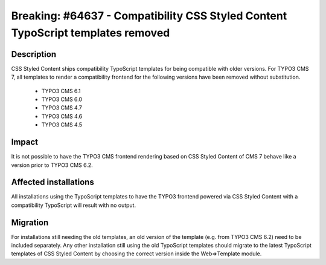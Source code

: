 ================================================================================
Breaking: #64637 - Compatibility CSS Styled Content TypoScript templates removed
================================================================================

Description
===========

CSS Styled Content ships compatibility TypoScript templates for being compatible with older versions. For TYPO3 CMS 7,
all templates to render a compatibility frontend for the following versions have been removed without substitution.

 * TYPO3 CMS 6.1
 * TYPO3 CMS 6.0
 * TYPO3 CMS 4.7
 * TYPO3 CMS 4.6
 * TYPO3 CMS 4.5

Impact
======

It is not possible to have the TYPO3 CMS frontend rendering based on CSS Styled Content of CMS 7 behave like a version
prior to TYPO3 CMS 6.2.


Affected installations
======================

All installations using the TypoScript templates to have the TYPO3 frontend powered via CSS Styled Content with
a compatibility TypoScript will result with no output.


Migration
=========

For installations still needing the old templates, an old version of the template (e.g. from TYPO3 CMS 6.2)
need to be included separately. Any other installation still using the old TypoScript templates should migrate to
the latest TypoScript templates of CSS Styled Content by choosing the correct version inside the Web=>Template
module.

